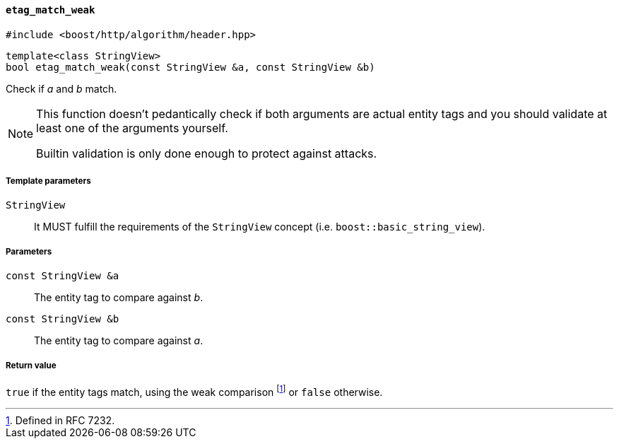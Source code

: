 [[etag_match_weak]]
==== `etag_match_weak`

[source,cpp]
----
#include <boost/http/algorithm/header.hpp>
----

[source,cpp]
----
template<class StringView>
bool etag_match_weak(const StringView &a, const StringView &b)
----

Check if _a_ and _b_ match.

[NOTE]
--
This function doesn't pedantically check if both arguments are actual entity
tags and you should validate at least one of the arguments yourself.

Builtin validation is only done enough to protect against attacks.
--

===== Template parameters

`StringView`::

  It MUST fulfill the requirements of the `StringView` concept
  (i.e. `boost::basic_string_view`).

===== Parameters

`const StringView &a`::

  The entity tag to compare against _b_.

`const StringView &b`::

  The entity tag to compare against _a_.

===== Return value

`true` if the entity tags match, using the weak comparison footnote:[Defined in
RFC 7232.] or `false` otherwise.
